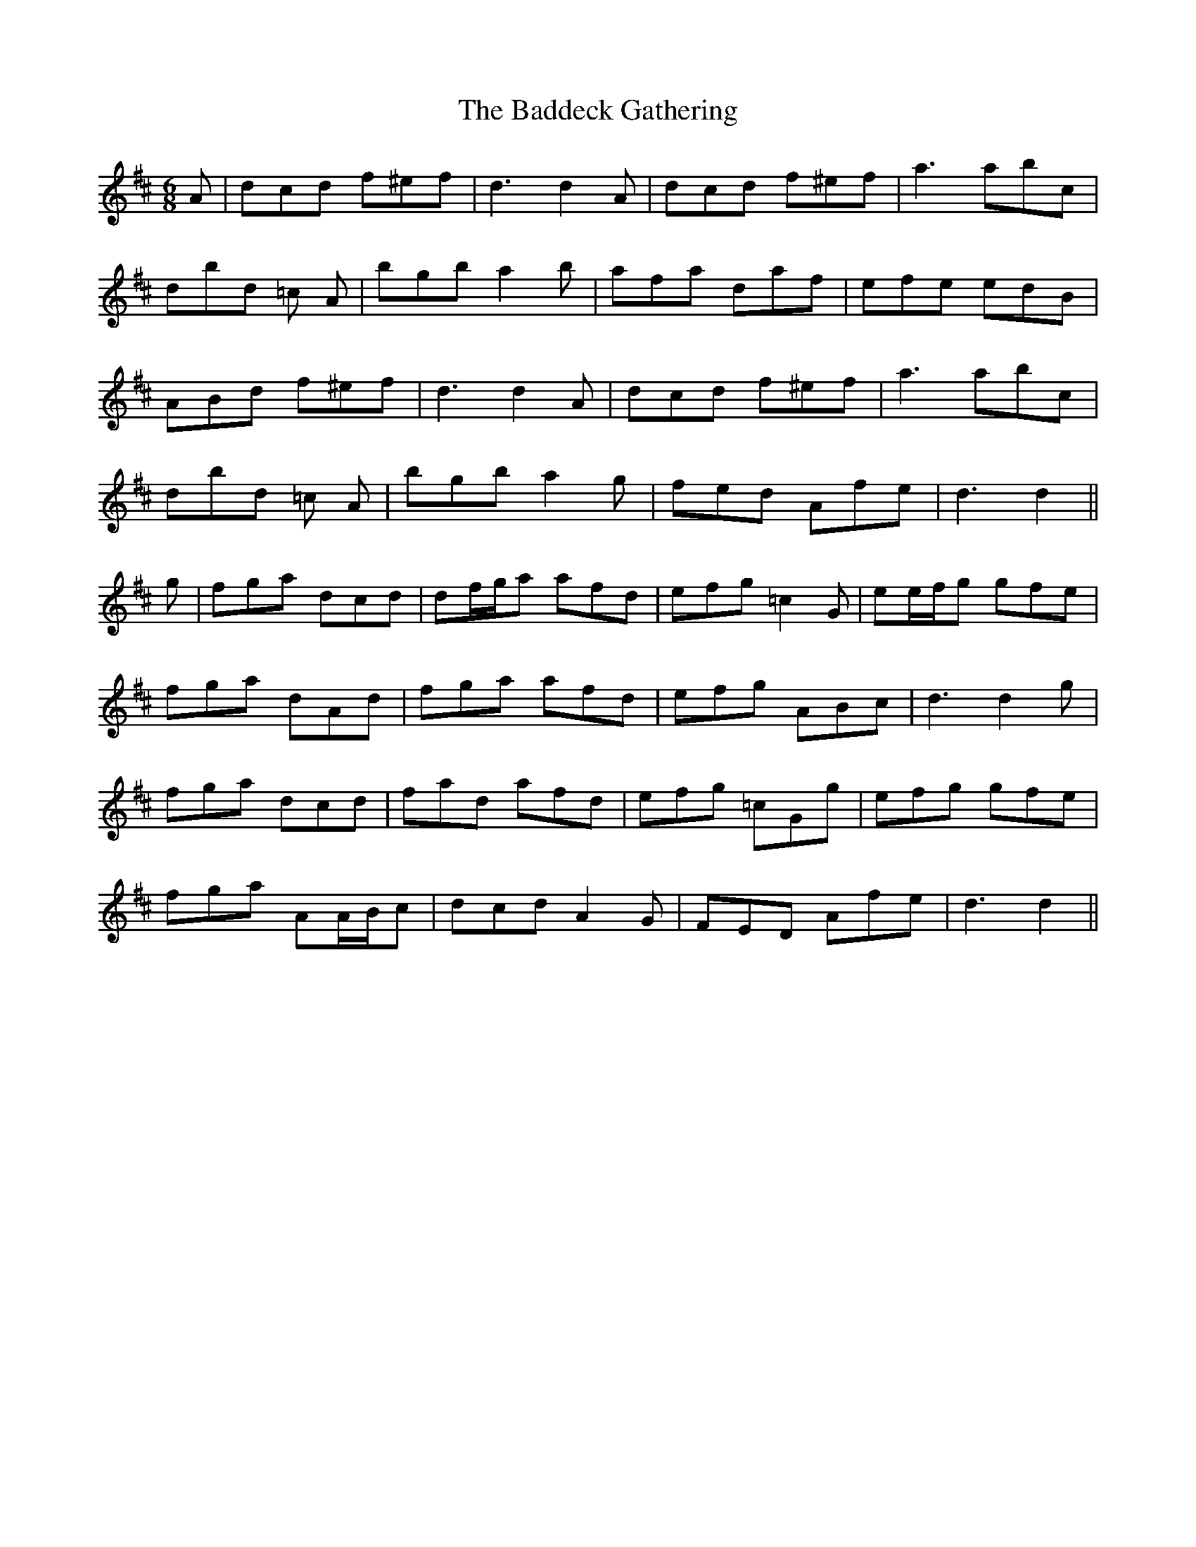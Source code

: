 X: 2310
T: Baddeck Gathering, The
R: jig
M: 6/8
K: Dmajor
A|dcd f^ef|d3 d2 A|dcd f^ef|a3 abc’|
d’bd’ =c’2 A|bgb a2 b|afa d’af|efe edB|
ABd f^ef|d3 d2 A|dcd f^ef|a3 abc’|
d’bd’ =c’2 A|bgb a2 g|fed Afe|d3 d2||
g|fga dcd|df/g/a afd|efg =c2 G|ee/f/g gfe|
fga dAd|fga afd|efg ABc|d3 d2 g|
fga dcd|fad afd|efg =cGg|efg gfe|
fga AA/B/c|dcd A2 G|FED Afe|d3 d2||

